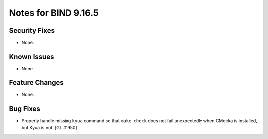.. 
   Copyright (C) Internet Systems Consortium, Inc. ("ISC")
   
   This Source Code Form is subject to the terms of the Mozilla Public
   License, v. 2.0. If a copy of the MPL was not distributed with this
   file, You can obtain one at http://mozilla.org/MPL/2.0/.
   
   See the COPYRIGHT file distributed with this work for additional
   information regarding copyright ownership.

.. _relnotes-9.16.5:

Notes for BIND 9.16.5
=====================

.. _relnotes-9.16.5-security:

Security Fixes
--------------

- None.

.. _relnotes-9.16.5-known:

Known Issues
------------

- None

.. _relnotes-9.16.5-changes:

Feature Changes
---------------

- None.

.. _relnotes-9.16.5-bugs:

Bug Fixes
---------

- Properly handle missing ``kyua`` command so that ``make check`` does
  not fail unexpectedly when CMocka is installed, but Kyua is not.
  [GL #1950]

